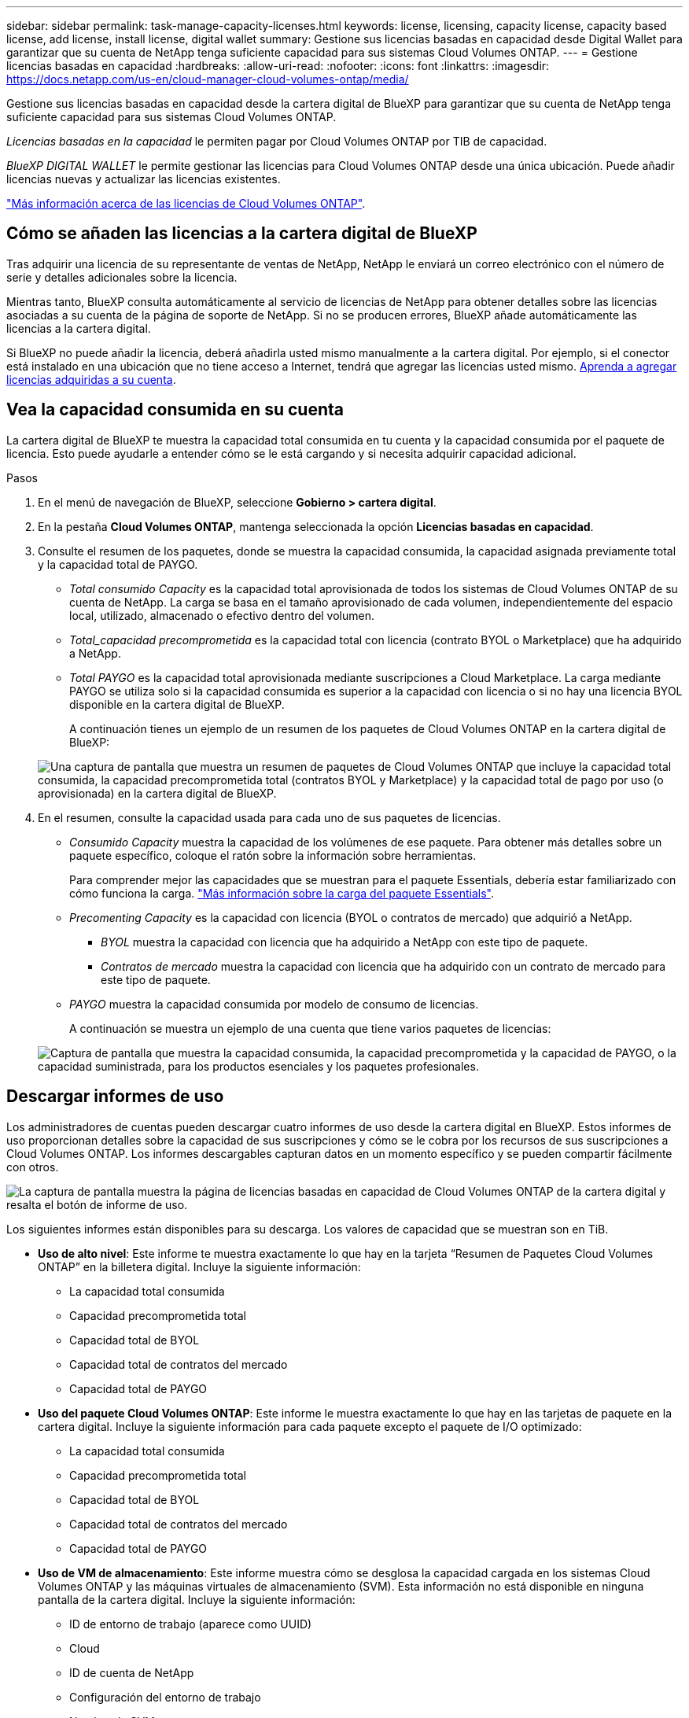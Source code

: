 ---
sidebar: sidebar 
permalink: task-manage-capacity-licenses.html 
keywords: license, licensing, capacity license, capacity based license, add license, install license, digital wallet 
summary: Gestione sus licencias basadas en capacidad desde Digital Wallet para garantizar que su cuenta de NetApp tenga suficiente capacidad para sus sistemas Cloud Volumes ONTAP. 
---
= Gestione licencias basadas en capacidad
:hardbreaks:
:allow-uri-read: 
:nofooter: 
:icons: font
:linkattrs: 
:imagesdir: https://docs.netapp.com/us-en/cloud-manager-cloud-volumes-ontap/media/


[role="lead"]
Gestione sus licencias basadas en capacidad desde la cartera digital de BlueXP para garantizar que su cuenta de NetApp tenga suficiente capacidad para sus sistemas Cloud Volumes ONTAP.

_Licencias basadas en la capacidad_ le permiten pagar por Cloud Volumes ONTAP por TIB de capacidad.

_BlueXP DIGITAL WALLET_ le permite gestionar las licencias para Cloud Volumes ONTAP desde una única ubicación. Puede añadir licencias nuevas y actualizar las licencias existentes.

https://docs.netapp.com/us-en/cloud-manager-cloud-volumes-ontap/concept-licensing.html["Más información acerca de las licencias de Cloud Volumes ONTAP"].



== Cómo se añaden las licencias a la cartera digital de BlueXP

Tras adquirir una licencia de su representante de ventas de NetApp, NetApp le enviará un correo electrónico con el número de serie y detalles adicionales sobre la licencia.

Mientras tanto, BlueXP consulta automáticamente al servicio de licencias de NetApp para obtener detalles sobre las licencias asociadas a su cuenta de la página de soporte de NetApp. Si no se producen errores, BlueXP añade automáticamente las licencias a la cartera digital.

Si BlueXP no puede añadir la licencia, deberá añadirla usted mismo manualmente a la cartera digital. Por ejemplo, si el conector está instalado en una ubicación que no tiene acceso a Internet, tendrá que agregar las licencias usted mismo. <<Agregue licencias adquiridas a su cuenta,Aprenda a agregar licencias adquiridas a su cuenta>>.



== Vea la capacidad consumida en su cuenta

La cartera digital de BlueXP te muestra la capacidad total consumida en tu cuenta y la capacidad consumida por el paquete de licencia. Esto puede ayudarle a entender cómo se le está cargando y si necesita adquirir capacidad adicional.

.Pasos
. En el menú de navegación de BlueXP, seleccione *Gobierno > cartera digital*.
. En la pestaña *Cloud Volumes ONTAP*, mantenga seleccionada la opción *Licencias basadas en capacidad*.
. Consulte el resumen de los paquetes, donde se muestra la capacidad consumida, la capacidad asignada previamente total y la capacidad total de PAYGO.
+
** _Total consumido Capacity_ es la capacidad total aprovisionada de todos los sistemas de Cloud Volumes ONTAP de su cuenta de NetApp. La carga se basa en el tamaño aprovisionado de cada volumen, independientemente del espacio local, utilizado, almacenado o efectivo dentro del volumen.
** _Total_capacidad precomprometida_ es la capacidad total con licencia (contrato BYOL o Marketplace) que ha adquirido a NetApp.
** _Total PAYGO_ es la capacidad total aprovisionada mediante suscripciones a Cloud Marketplace. La carga mediante PAYGO se utiliza solo si la capacidad consumida es superior a la capacidad con licencia o si no hay una licencia BYOL disponible en la cartera digital de BlueXP.
+
A continuación tienes un ejemplo de un resumen de los paquetes de Cloud Volumes ONTAP en la cartera digital de BlueXP:

+
image:screenshot_capacity-based-licenses.png["Una captura de pantalla que muestra un resumen de paquetes de Cloud Volumes ONTAP que incluye la capacidad total consumida, la capacidad precomprometida total (contratos BYOL y Marketplace) y la capacidad total de pago por uso (o aprovisionada) en la cartera digital de BlueXP."]



. En el resumen, consulte la capacidad usada para cada uno de sus paquetes de licencias.
+
** _Consumido Capacity_ muestra la capacidad de los volúmenes de ese paquete. Para obtener más detalles sobre un paquete específico, coloque el ratón sobre la información sobre herramientas.
+
Para comprender mejor las capacidades que se muestran para el paquete Essentials, debería estar familiarizado con cómo funciona la carga. https://docs.netapp.com/us-en/cloud-manager-cloud-volumes-ontap/concept-licensing.html#notes-about-charging["Más información sobre la carga del paquete Essentials"].

** _Precomenting Capacity_ es la capacidad con licencia (BYOL o contratos de mercado) que adquirió a NetApp.
+
*** _BYOL_ muestra la capacidad con licencia que ha adquirido a NetApp con este tipo de paquete.
*** _Contratos de mercado_ muestra la capacidad con licencia que ha adquirido con un contrato de mercado para este tipo de paquete.


** _PAYGO_ muestra la capacidad consumida por modelo de consumo de licencias.
+
A continuación se muestra un ejemplo de una cuenta que tiene varios paquetes de licencias:

+
image:screenshot-digital-wallet-packages.png["Captura de pantalla que muestra la capacidad consumida, la capacidad precomprometida y la capacidad de PAYGO, o la capacidad suministrada, para los productos esenciales y los paquetes profesionales."]







== Descargar informes de uso

Los administradores de cuentas pueden descargar cuatro informes de uso desde la cartera digital en BlueXP. Estos informes de uso proporcionan detalles sobre la capacidad de sus suscripciones y cómo se le cobra por los recursos de sus suscripciones a Cloud Volumes ONTAP. Los informes descargables capturan datos en un momento específico y se pueden compartir fácilmente con otros.

image:screenshot-digital-wallet-usage-report.png["La captura de pantalla muestra la página de licencias basadas en capacidad de Cloud Volumes ONTAP de la cartera digital y resalta el botón de informe de uso."]

Los siguientes informes están disponibles para su descarga. Los valores de capacidad que se muestran son en TiB.

* *Uso de alto nivel*: Este informe te muestra exactamente lo que hay en la tarjeta “Resumen de Paquetes Cloud Volumes ONTAP” en la billetera digital. Incluye la siguiente información:
+
** La capacidad total consumida
** Capacidad precomprometida total
** Capacidad total de BYOL
** Capacidad total de contratos del mercado
** Capacidad total de PAYGO


* *Uso del paquete Cloud Volumes ONTAP*: Este informe le muestra exactamente lo que hay en las tarjetas de paquete en la cartera digital. Incluye la siguiente información para cada paquete excepto el paquete de I/O optimizado:
+
** La capacidad total consumida
** Capacidad precomprometida total
** Capacidad total de BYOL
** Capacidad total de contratos del mercado
** Capacidad total de PAYGO


* *Uso de VM de almacenamiento*: Este informe muestra cómo se desglosa la capacidad cargada en los sistemas Cloud Volumes ONTAP y las máquinas virtuales de almacenamiento (SVM). Esta información no está disponible en ninguna pantalla de la cartera digital. Incluye la siguiente información:
+
** ID de entorno de trabajo (aparece como UUID)
** Cloud
** ID de cuenta de NetApp
** Configuración del entorno de trabajo
** Nombre de SVM
** Capacidad aprovisionada
** Acumulación de capacidad cargada
** Plazo de facturación del mercado
** Paquete o función de Cloud Volumes ONTAP
** Cargando el nombre de la suscripción de SaaS Marketplace
** Cargando el ID de suscripción de SaaS Marketplace


* *Uso de volúmenes*: Este informe muestra cómo la capacidad de carga se desglosa por volúmenes en un entorno de trabajo. Esta información no está disponible en ninguna pantalla de la cartera digital. Incluye la siguiente información:
+
** ID de entorno de trabajo (aparece como UUID)
** Nombre de SVN
** ID del volumen
** Tipo de volumen
** Capacidad aprovisionada del volumen
+

NOTE: Los volúmenes FlexClone no se incluyen en este informe, ya que estos tipos de volúmenes no generan cargos.





.Pasos
. En el menú de navegación de BlueXP, seleccione *Gobierno > cartera digital*.
. En la pestaña *Cloud Volumes ONTAP*, mantenga seleccionada la opción *Licencias basadas en capacidad* y haga clic en *Informe de uso*.
+
El informe de uso se descarga.

. Abra el archivo descargado para acceder a los informes.




== Agregue licencias adquiridas a su cuenta

Si no ves las licencias adquiridas en la cartera digital de BlueXP, deberás añadir las licencias a BlueXP para que la capacidad esté disponible para Cloud Volumes ONTAP.

.Lo que necesitará
* Debe proporcionar a BlueXP el número de serie de la licencia o el archivo de licencia.
* Si desea introducir el número de serie, primero tiene que hacerlo https://docs.netapp.com/us-en/cloud-manager-setup-admin/task-adding-nss-accounts.html["Agregue su cuenta de la página de soporte de NetApp a BlueXP"^]. Esta es la cuenta del sitio de soporte de NetApp que está autorizada para acceder al número de serie.


.Pasos
. En el menú de navegación de BlueXP, seleccione *Gobierno > cartera digital*.
. En la ficha *Cloud Volumes ONTAP*, mantenga seleccionada *licencias basadas en capacidad* y haga clic en *Agregar licencia*.
. Introduzca el número de serie de su licencia basada en capacidad o cargue el archivo de licencia.
+
Si introdujo un número de serie, también necesita seleccionar la cuenta del sitio de soporte de NetApp autorizada para acceder al número de serie.

. Haga clic en *Agregar licencia*.




== Actualice una licencia basada en capacidad

Si adquiriste capacidad adicional o ampliaste el plazo de la licencia, BlueXP actualizará automáticamente la licencia en la cartera digital. No hay nada que usted necesita hacer.

Sin embargo, si ha implementado BlueXP en una ubicación que no tiene acceso a Internet, deberá actualizar manualmente la licencia en BlueXP.

.Lo que necesitará
El archivo de licencia (o _files_ si tiene un par ha).

.Pasos
. En el menú de navegación de BlueXP, seleccione *Gobierno > cartera digital*.
. En la ficha *Cloud Volumes ONTAP*, haga clic en el menú de acciones situado junto a la licencia y seleccione *Actualizar licencia*.
. Cargue el archivo de licencia.
. Haga clic en *cargar licencia*.




== Cambiar los métodos de carga

Puede cambiar el método de carga para un sistema Cloud Volumes ONTAP que utilice licencias basadas en capacidad. Por ejemplo, si implementó un sistema Cloud Volumes ONTAP con el paquete Essentials, puede cambiarlo por el paquete profesional si se necesita cambiar su empresa.

.Nota importante
Si tiene una oferta o contrato privados del mercado de su proveedor de cloud, el cambio a un método de cobro que no esté incluido en su contrato se traducirá en un cobro por licencia con licencia propia (si adquirió una de NetApp) o PAYGO.

.Pasos
. En el menú de navegación de BlueXP, seleccione *Gobierno > cartera digital*.
. En la ficha *Cloud Volumes ONTAP*, haga clic en *Cambiar método de carga*.
+
image:screenshot-digital-wallet-charging-method-button.png["Una captura de pantalla de la página Cloud Volumes ONTAP en la cartera digital de BlueXP donde el botón Cambiar método de carga se encuentra sobre la tabla."]

. Seleccione un entorno de trabajo, elija el nuevo método de carga y, a continuación, confirme que el cambio del tipo de paquete afectará a los cargos por servicio.
+
image:screenshot-digital-wallet-charging-method.png["Una captura de pantalla del cuadro de diálogo Cambiar método de carga en la que puede elegir un nuevo método de carga para un entorno de trabajo Cloud Volumes ONTAP."]

. Haga clic en *Cambiar método de carga*.


.Resultado
BlueXP cambia el método de carga del sistema Cloud Volumes ONTAP.

También es posible que observe que la cartera digital de BlueXP actualiza la capacidad consumida de cada tipo de paquete para justificar el cambio que acaba de realizar.



== Quitar una licencia basada en capacidad

Si una licencia basada en capacidad ha caducado y ya no está en uso, puede eliminarla en cualquier momento.

.Pasos
. En el menú de navegación de BlueXP, seleccione *Gobierno > cartera digital*.
. En la ficha *Cloud Volumes ONTAP*, haga clic en el menú de acción situado junto a la licencia y seleccione *Eliminar licencia*.
. Haga clic en *Eliminar* para confirmar.

